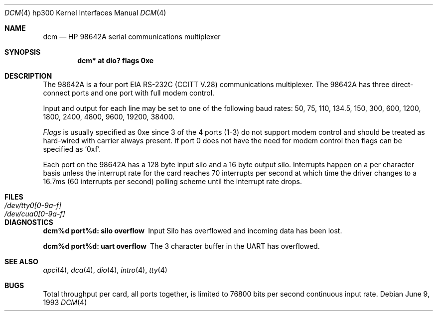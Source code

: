 .\"	$OpenBSD: dcm.4,v 1.13 2003/06/06 10:29:41 jmc Exp $
.\
.\" Copyright (c) 1990, 1991, 1993
.\"	The Regents of the University of California.  All rights reserved.
.\"
.\" This code is derived from software contributed to Berkeley by
.\" the Systems Programming Group of the University of Utah Computer
.\" Science Department.
.\"
.\" Redistribution and use in source and binary forms, with or without
.\" modification, are permitted provided that the following conditions
.\" are met:
.\" 1. Redistributions of source code must retain the above copyright
.\"    notice, this list of conditions and the following disclaimer.
.\" 2. Redistributions in binary form must reproduce the above copyright
.\"    notice, this list of conditions and the following disclaimer in the
.\"    documentation and/or other materials provided with the distribution.
.\" 3. Neither the name of the University nor the names of its contributors
.\"    may be used to endorse or promote products derived from this software
.\"    without specific prior written permission.
.\"
.\" THIS SOFTWARE IS PROVIDED BY THE REGENTS AND CONTRIBUTORS ``AS IS'' AND
.\" ANY EXPRESS OR IMPLIED WARRANTIES, INCLUDING, BUT NOT LIMITED TO, THE
.\" IMPLIED WARRANTIES OF MERCHANTABILITY AND FITNESS FOR A PARTICULAR PURPOSE
.\" ARE DISCLAIMED.  IN NO EVENT SHALL THE REGENTS OR CONTRIBUTORS BE LIABLE
.\" FOR ANY DIRECT, INDIRECT, INCIDENTAL, SPECIAL, EXEMPLARY, OR CONSEQUENTIAL
.\" DAMAGES (INCLUDING, BUT NOT LIMITED TO, PROCUREMENT OF SUBSTITUTE GOODS
.\" OR SERVICES; LOSS OF USE, DATA, OR PROFITS; OR BUSINESS INTERRUPTION)
.\" HOWEVER CAUSED AND ON ANY THEORY OF LIABILITY, WHETHER IN CONTRACT, STRICT
.\" LIABILITY, OR TORT (INCLUDING NEGLIGENCE OR OTHERWISE) ARISING IN ANY WAY
.\" OUT OF THE USE OF THIS SOFTWARE, EVEN IF ADVISED OF THE POSSIBILITY OF
.\" SUCH DAMAGE.
.\"
.\"     from: @(#)dcm.4	8.1 (Berkeley) 6/9/93
.\"
.Dd June 9, 1993
.Dt DCM 4 hp300
.Os
.Sh NAME
.Nm dcm
.Nd
.Tn HP 98642A
serial communications multiplexer
.Sh SYNOPSIS
.Cd "dcm* at dio? flags 0xe"
.Sh DESCRIPTION
The
.Tn 98642A
is a four port
.Tn EIA
.Tn RS-232C
.Pf ( Tn CCITT
.Tn V.28 )
communications
multiplexer.
The
.Tn 98642A
has three direct-connect ports and one port with
full modem control.
.Pp
Input and output for each line may be set to one of the following baud rates:
50, 75, 110, 134.5, 150, 300, 600, 1200, 1800, 2400, 4800,
9600, 19200, 38400.
.Pp
.Ar Flags
is usually specified as 0xe since 3 of the 4 ports (1-3) do not support
modem control and should be treated as hard-wired with carrier always present.
If port 0 does not have the need for modem control then flags can be specified
as
.Ql 0xf .
.Pp
Each port on the
.Tn 98642A
has a 128 byte input silo and a 16 byte output silo.
Interrupts happen on a per character basis unless the interrupt
rate for the card reaches 70 interrupts per second at which time the
driver changes to a 16.7ms (60 interrupts per second) polling scheme until
the interrupt rate drops.
.Sh FILES
.Bl -tag -width /dev/tty0[0-9a-f] -compact
.It Pa /dev/tty0[0-9a-f]
.It Pa /dev/cua0[0-9a-f]
.El
.Sh DIAGNOSTICS
.Bl -diag
.It dcm%d port%d: silo overflow
Input Silo has overflowed and incoming data
has been lost.
.Pp
.It dcm%d port%d: uart overflow
The 3 character buffer in the UART has
overflowed.
.El
.Sh SEE ALSO
.Xr apci 4 ,
.Xr dca 4 ,
.Xr dio 4 ,
.Xr intro 4 ,
.Xr tty 4
.Sh BUGS
Total throughput per card, all ports together, is limited to 76800 bits per
second continuous input rate.
